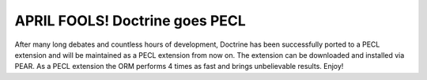APRIL FOOLS! Doctrine goes PECL
===============================

After many long debates and countless hours of development,
Doctrine has been successfully ported to a PECL extension and will
be maintained as a PECL extension from now on. The extension can be
downloaded and installed via PEAR. As a PECL extension the ORM
performs 4 times as fast and brings unbelievable results. Enjoy!



.. author:: jwage 
.. categories:: none
.. tags:: none
.. comments::
